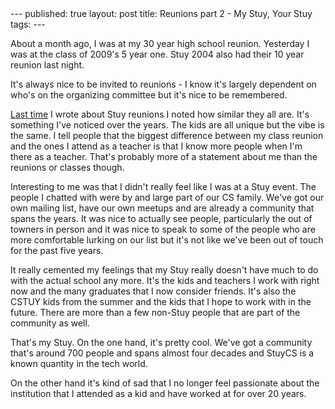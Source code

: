#+STARTUP: showall indent
#+STARTUP: hidestars
#+OPTIONS: toc:nil
#+begin_html
---
published: true
layout: post
title: Reunions part 2 - My Stuy, Your Stuy
tags:  
---
#+end_html

#+begin_html
<style>
div.center {text-align:center;}
</style>
#+end_html

About a month ago, I was at my 30 year high school reunion. Yesterday
I was at the class of 2009's 5 year one. Stuy 2004 also had their 10
year reunion last night.

It's always nice to be invited to reunions - I know it's largely
dependent on who's on the organizing committee but it's nice to be
remembered.

[[http://cestlaz.github.io/2014/10/25/reunions.html#.VHuvPJ-c30o][Last time]] I wrote about Stuy reunions I noted how similar they all
are. It's something I've noticed over the years. The kids are all
unique but the vibe is the same. I tell people that the biggest
difference between my class reunion and the ones I attend as a teacher
is that I know more people when I'm there as a teacher. That's
probably more of a statement about me than the reunions or classes though.

Interesting to me was that I didn't really feel like I was at a Stuy
event. The people I chatted with were by and large part of our CS
family. We've got our own mailing list, have our own meetups and are
already a community that spans the years. It was nice to actually see
people, particularly the out of towners in person and it was nice to
speak to some of the people who are more comfortable lurking on our
list but it's not like we've been out of touch for the past five years.

It really cemented my feelings that my Stuy really doesn't have much
to do with the actual school any more. It's the kids and teachers I
work with right now and the many graduates that I now consider
friends. It's also the CSTUY kids from the summer and the kids that I
hope to work with in the future. There are more than a few non-Stuy
people that are part of the community as well.

That's my Stuy. On the one hand, it's pretty cool. We've got a
community that's around 700 people and spans almost four decades and
StuyCS is a known quantity in the tech world.

On the other hand it's kind of sad that I no longer feel passionate
about the institution that I attended as a kid and have worked at for
over 20 years.


